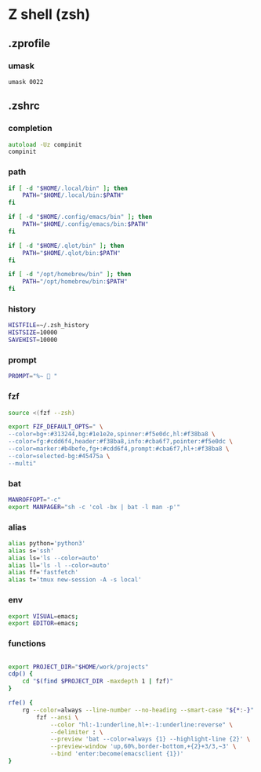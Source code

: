 * Z shell (zsh)
** .zprofile
:PROPERTIES:
:header-args: :tangle zsh/.zprofile :mkdirp yes
:END:
*** umask
#+begin_src shell
umask 0022
#+end_src
** .zshrc
:PROPERTIES:
:header-args: :tangle zsh/.zshrc :mkdirp yes
:END:
*** completion
#+begin_src zsh
autoload -Uz compinit
compinit
#+end_src

*** path
#+begin_src zsh
if [ -d "$HOME/.local/bin" ]; then
    PATH="$HOME/.local/bin:$PATH"
fi

if [ -d "$HOME/.config/emacs/bin" ]; then
    PATH="$HOME/.config/emacs/bin:$PATH"
fi

if [ -d "$HOME/.qlot/bin" ]; then
    PATH="$HOME/.qlot/bin:$PATH"
fi

if [ -d "/opt/homebrew/bin" ]; then
    PATH="/opt/homebrew/bin:$PATH"
fi
#+end_src

*** history
#+begin_src zsh
HISTFILE=~/.zsh_history
HISTSIZE=10000
SAVEHIST=10000
#+end_src
*** prompt
#+begin_src zsh
PROMPT="%~ 🔮 "
#+end_src
*** fzf
#+begin_src zsh
source <(fzf --zsh)

export FZF_DEFAULT_OPTS=" \
--color=bg+:#313244,bg:#1e1e2e,spinner:#f5e0dc,hl:#f38ba8 \
--color=fg:#cdd6f4,header:#f38ba8,info:#cba6f7,pointer:#f5e0dc \
--color=marker:#b4befe,fg+:#cdd6f4,prompt:#cba6f7,hl+:#f38ba8 \
--color=selected-bg:#45475a \
--multi"
#+end_src
*** bat
#+begin_src zsh
MANROFFOPT="-c"
export MANPAGER="sh -c 'col -bx | bat -l man -p'"
#+end_src
*** alias
#+begin_src zsh
alias python='python3'
alias s='ssh'
alias ls='ls --color=auto'
alias ll='ls -l --color=auto'
alias ff='fastfetch'
alias t='tmux new-session -A -s local'
#+end_src

*** env
#+begin_src zsh
export VISUAL=emacs;
export EDITOR=emacs;
#+end_src
*** functions
#+begin_src zsh

export PROJECT_DIR="$HOME/work/projects"
cdp() {
    cd "$(find $PROJECT_DIR -maxdepth 1 | fzf)"
}

rfe() {
    rg --color=always --line-number --no-heading --smart-case "${*:-}" |
        fzf --ansi \
            --color "hl:-1:underline,hl+:-1:underline:reverse" \
            --delimiter : \
            --preview 'bat --color=always {1} --highlight-line {2}' \
            --preview-window 'up,60%,border-bottom,+{2}+3/3,~3' \
            --bind 'enter:become(emacsclient {1})'
}
#+end_src
